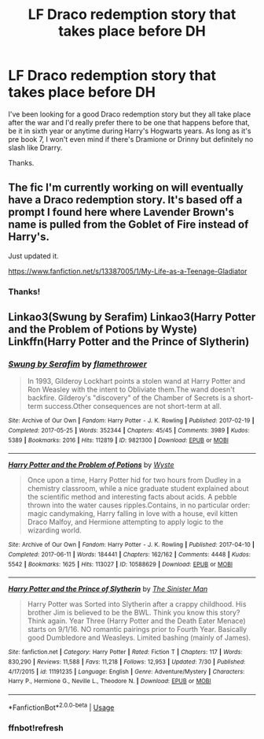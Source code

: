 #+TITLE: LF Draco redemption story that takes place before DH

* LF Draco redemption story that takes place before DH
:PROPERTIES:
:Score: 1
:DateUnix: 1569795822.0
:DateShort: 2019-Sep-30
:FlairText: Request
:END:
I've been looking for a good Draco redemption story but they all take place after the war and I'd really prefer there to be one that happens before that, be it in sixth year or anytime during Harry's Hogwarts years. As long as it's pre book 7, I won't even mind if there's Dramione or Drinny but definitely no slash like Drarry.

Thanks.


** The fic I'm currently working on will eventually have a Draco redemption story. It's based off a prompt I found here where Lavender Brown's name is pulled from the Goblet of Fire instead of Harry's.

Just updated it.

[[https://www.fanfiction.net/s/13387005/1/My-Life-as-a-Teenage-Gladiator]]
:PROPERTIES:
:Author: lizthestarfish1
:Score: 3
:DateUnix: 1569841891.0
:DateShort: 2019-Sep-30
:END:

*** Thanks!
:PROPERTIES:
:Score: 1
:DateUnix: 1570734907.0
:DateShort: 2019-Oct-10
:END:


** Linkao3(Swung by Serafim) Linkao3(Harry Potter and the Problem of Potions by Wyste) Linkffn(Harry Potter and the Prince of Slytherin)
:PROPERTIES:
:Author: sue_donymous
:Score: 2
:DateUnix: 1569814040.0
:DateShort: 2019-Sep-30
:END:

*** [[https://archiveofourown.org/works/9821300][*/Swung by Serafim/*]] by [[https://www.archiveofourown.org/users/flamethrower/pseuds/flamethrower][/flamethrower/]]

#+begin_quote
  In 1993, Gilderoy Lockhart points a stolen wand at Harry Potter and Ron Weasley with the intent to Obliviate them.The wand doesn't backfire. Gilderoy's "discovery" of the Chamber of Secrets is a short-term success.Other consequences are not short-term at all.
#+end_quote

^{/Site/:} ^{Archive} ^{of} ^{Our} ^{Own} ^{*|*} ^{/Fandom/:} ^{Harry} ^{Potter} ^{-} ^{J.} ^{K.} ^{Rowling} ^{*|*} ^{/Published/:} ^{2017-02-19} ^{*|*} ^{/Completed/:} ^{2017-05-25} ^{*|*} ^{/Words/:} ^{352344} ^{*|*} ^{/Chapters/:} ^{45/45} ^{*|*} ^{/Comments/:} ^{3989} ^{*|*} ^{/Kudos/:} ^{5389} ^{*|*} ^{/Bookmarks/:} ^{2016} ^{*|*} ^{/Hits/:} ^{112819} ^{*|*} ^{/ID/:} ^{9821300} ^{*|*} ^{/Download/:} ^{[[https://archiveofourown.org/downloads/9821300/Swung%20by%20Serafim.epub?updated_at=1567972577][EPUB]]} ^{or} ^{[[https://archiveofourown.org/downloads/9821300/Swung%20by%20Serafim.mobi?updated_at=1567972577][MOBI]]}

--------------

[[https://archiveofourown.org/works/10588629][*/Harry Potter and the Problem of Potions/*]] by [[https://www.archiveofourown.org/users/Wyste/pseuds/Wyste][/Wyste/]]

#+begin_quote
  Once upon a time, Harry Potter hid for two hours from Dudley in a chemistry classroom, while a nice graduate student explained about the scientific method and interesting facts about acids. A pebble thrown into the water causes ripples.Contains, in no particular order: magic candymaking, Harry falling in love with a house, evil kitten Draco Malfoy, and Hermione attempting to apply logic to the wizarding world.
#+end_quote

^{/Site/:} ^{Archive} ^{of} ^{Our} ^{Own} ^{*|*} ^{/Fandom/:} ^{Harry} ^{Potter} ^{-} ^{J.} ^{K.} ^{Rowling} ^{*|*} ^{/Published/:} ^{2017-04-10} ^{*|*} ^{/Completed/:} ^{2017-06-11} ^{*|*} ^{/Words/:} ^{184441} ^{*|*} ^{/Chapters/:} ^{162/162} ^{*|*} ^{/Comments/:} ^{4448} ^{*|*} ^{/Kudos/:} ^{5542} ^{*|*} ^{/Bookmarks/:} ^{1625} ^{*|*} ^{/Hits/:} ^{113027} ^{*|*} ^{/ID/:} ^{10588629} ^{*|*} ^{/Download/:} ^{[[https://archiveofourown.org/downloads/10588629/Harry%20Potter%20and%20the.epub?updated_at=1545136568][EPUB]]} ^{or} ^{[[https://archiveofourown.org/downloads/10588629/Harry%20Potter%20and%20the.mobi?updated_at=1545136568][MOBI]]}

--------------

[[https://www.fanfiction.net/s/11191235/1/][*/Harry Potter and the Prince of Slytherin/*]] by [[https://www.fanfiction.net/u/4788805/The-Sinister-Man][/The Sinister Man/]]

#+begin_quote
  Harry Potter was Sorted into Slytherin after a crappy childhood. His brother Jim is believed to be the BWL. Think you know this story? Think again. Year Three (Harry Potter and the Death Eater Menace) starts on 9/1/16. NO romantic pairings prior to Fourth Year. Basically good Dumbledore and Weasleys. Limited bashing (mainly of James).
#+end_quote

^{/Site/:} ^{fanfiction.net} ^{*|*} ^{/Category/:} ^{Harry} ^{Potter} ^{*|*} ^{/Rated/:} ^{Fiction} ^{T} ^{*|*} ^{/Chapters/:} ^{117} ^{*|*} ^{/Words/:} ^{830,290} ^{*|*} ^{/Reviews/:} ^{11,588} ^{*|*} ^{/Favs/:} ^{11,218} ^{*|*} ^{/Follows/:} ^{12,953} ^{*|*} ^{/Updated/:} ^{7/30} ^{*|*} ^{/Published/:} ^{4/17/2015} ^{*|*} ^{/id/:} ^{11191235} ^{*|*} ^{/Language/:} ^{English} ^{*|*} ^{/Genre/:} ^{Adventure/Mystery} ^{*|*} ^{/Characters/:} ^{Harry} ^{P.,} ^{Hermione} ^{G.,} ^{Neville} ^{L.,} ^{Theodore} ^{N.} ^{*|*} ^{/Download/:} ^{[[http://www.ff2ebook.com/old/ffn-bot/index.php?id=11191235&source=ff&filetype=epub][EPUB]]} ^{or} ^{[[http://www.ff2ebook.com/old/ffn-bot/index.php?id=11191235&source=ff&filetype=mobi][MOBI]]}

--------------

*FanfictionBot*^{2.0.0-beta} | [[https://github.com/tusing/reddit-ffn-bot/wiki/Usage][Usage]]
:PROPERTIES:
:Author: FanfictionBot
:Score: 1
:DateUnix: 1569817200.0
:DateShort: 2019-Sep-30
:END:


*** ffnbot!refresh
:PROPERTIES:
:Author: sue_donymous
:Score: 0
:DateUnix: 1569817098.0
:DateShort: 2019-Sep-30
:END:
